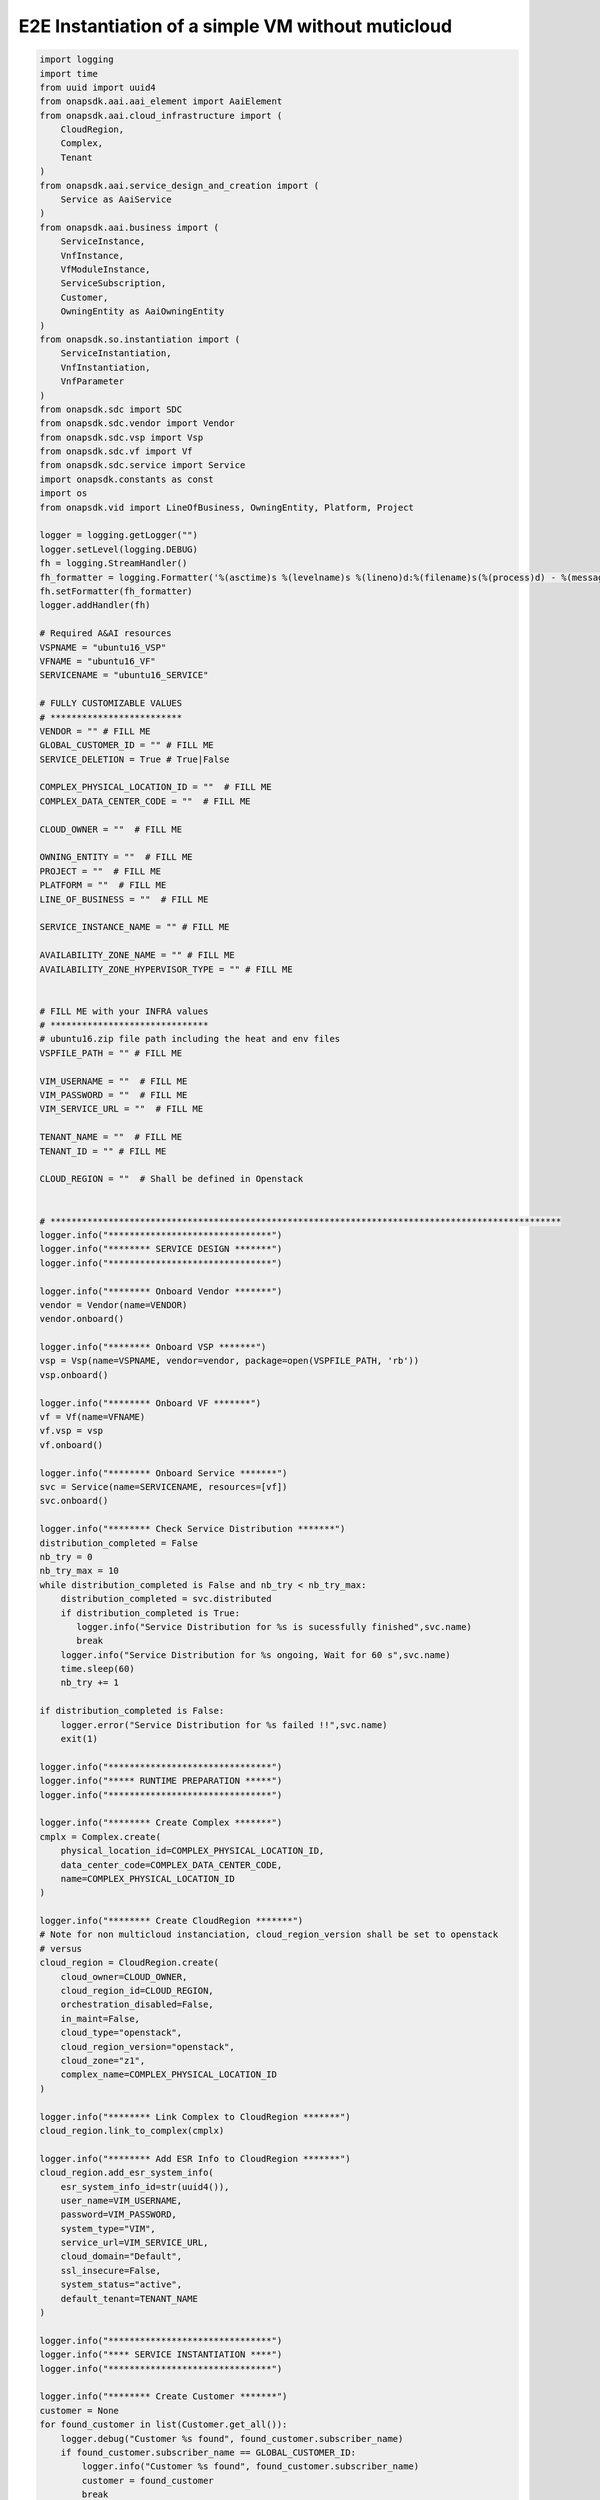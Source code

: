 E2E Instantiation of a simple VM without muticloud
##################################################


.. code:: Python

    import logging
    import time
    from uuid import uuid4
    from onapsdk.aai.aai_element import AaiElement
    from onapsdk.aai.cloud_infrastructure import (
        CloudRegion,
        Complex,
        Tenant
    )
    from onapsdk.aai.service_design_and_creation import (
        Service as AaiService
    )
    from onapsdk.aai.business import (
        ServiceInstance,
        VnfInstance,
        VfModuleInstance,
        ServiceSubscription,
        Customer,
        OwningEntity as AaiOwningEntity
    )
    from onapsdk.so.instantiation import (
        ServiceInstantiation,
        VnfInstantiation,
        VnfParameter
    )
    from onapsdk.sdc import SDC
    from onapsdk.sdc.vendor import Vendor
    from onapsdk.sdc.vsp import Vsp
    from onapsdk.sdc.vf import Vf
    from onapsdk.sdc.service import Service
    import onapsdk.constants as const
    import os
    from onapsdk.vid import LineOfBusiness, OwningEntity, Platform, Project

    logger = logging.getLogger("")
    logger.setLevel(logging.DEBUG)
    fh = logging.StreamHandler()
    fh_formatter = logging.Formatter('%(asctime)s %(levelname)s %(lineno)d:%(filename)s(%(process)d) - %(message)s')
    fh.setFormatter(fh_formatter)
    logger.addHandler(fh)

    # Required A&AI resources
    VSPNAME = "ubuntu16_VSP"
    VFNAME = "ubuntu16_VF"
    SERVICENAME = "ubuntu16_SERVICE"

    # FULLY CUSTOMIZABLE VALUES
    # *************************
    VENDOR = "" # FILL ME
    GLOBAL_CUSTOMER_ID = "" # FILL ME
    SERVICE_DELETION = True # True|False

    COMPLEX_PHYSICAL_LOCATION_ID = ""  # FILL ME
    COMPLEX_DATA_CENTER_CODE = ""  # FILL ME

    CLOUD_OWNER = ""  # FILL ME

    OWNING_ENTITY = ""  # FILL ME
    PROJECT = ""  # FILL ME
    PLATFORM = ""  # FILL ME
    LINE_OF_BUSINESS = ""  # FILL ME

    SERVICE_INSTANCE_NAME = "" # FILL ME

    AVAILABILITY_ZONE_NAME = "" # FILL ME
    AVAILABILITY_ZONE_HYPERVISOR_TYPE = "" # FILL ME


    # FILL ME with your INFRA values
    # ******************************
    # ubuntu16.zip file path including the heat and env files
    VSPFILE_PATH = "" # FILL ME

    VIM_USERNAME = ""  # FILL ME
    VIM_PASSWORD = ""  # FILL ME
    VIM_SERVICE_URL = ""  # FILL ME

    TENANT_NAME = ""  # FILL ME
    TENANT_ID = "" # FILL ME

    CLOUD_REGION = ""  # Shall be defined in Openstack


    # *************************************************************************************************
    logger.info("*******************************")
    logger.info("******** SERVICE DESIGN *******")
    logger.info("*******************************")

    logger.info("******** Onboard Vendor *******")
    vendor = Vendor(name=VENDOR)
    vendor.onboard()

    logger.info("******** Onboard VSP *******")
    vsp = Vsp(name=VSPNAME, vendor=vendor, package=open(VSPFILE_PATH, 'rb'))
    vsp.onboard()

    logger.info("******** Onboard VF *******")
    vf = Vf(name=VFNAME)
    vf.vsp = vsp
    vf.onboard()

    logger.info("******** Onboard Service *******")
    svc = Service(name=SERVICENAME, resources=[vf])
    svc.onboard()

    logger.info("******** Check Service Distribution *******")
    distribution_completed = False
    nb_try = 0
    nb_try_max = 10
    while distribution_completed is False and nb_try < nb_try_max:
        distribution_completed = svc.distributed
        if distribution_completed is True:
           logger.info("Service Distribution for %s is sucessfully finished",svc.name)
           break
        logger.info("Service Distribution for %s ongoing, Wait for 60 s",svc.name)
        time.sleep(60)
        nb_try += 1

    if distribution_completed is False:
        logger.error("Service Distribution for %s failed !!",svc.name)
        exit(1)

    logger.info("*******************************")
    logger.info("***** RUNTIME PREPARATION *****")
    logger.info("*******************************")

    logger.info("******** Create Complex *******")
    cmplx = Complex.create(
        physical_location_id=COMPLEX_PHYSICAL_LOCATION_ID,
        data_center_code=COMPLEX_DATA_CENTER_CODE,
        name=COMPLEX_PHYSICAL_LOCATION_ID
    )

    logger.info("******** Create CloudRegion *******")
    # Note for non multicloud instanciation, cloud_region_version shall be set to openstack
    # versus
    cloud_region = CloudRegion.create(
        cloud_owner=CLOUD_OWNER,
        cloud_region_id=CLOUD_REGION,
        orchestration_disabled=False,
        in_maint=False,
        cloud_type="openstack",
        cloud_region_version="openstack",
        cloud_zone="z1",
        complex_name=COMPLEX_PHYSICAL_LOCATION_ID
    )

    logger.info("******** Link Complex to CloudRegion *******")
    cloud_region.link_to_complex(cmplx)

    logger.info("******** Add ESR Info to CloudRegion *******")
    cloud_region.add_esr_system_info(
        esr_system_info_id=str(uuid4()),
        user_name=VIM_USERNAME,
        password=VIM_PASSWORD,
        system_type="VIM",
        service_url=VIM_SERVICE_URL,
        cloud_domain="Default",
        ssl_insecure=False,
        system_status="active",
        default_tenant=TENANT_NAME
    )

    logger.info("*******************************")
    logger.info("**** SERVICE INSTANTIATION ****")
    logger.info("*******************************")

    logger.info("******** Create Customer *******")
    customer = None
    for found_customer in list(Customer.get_all()):
        logger.debug("Customer %s found", found_customer.subscriber_name)
        if found_customer.subscriber_name == GLOBAL_CUSTOMER_ID:
            logger.info("Customer %s found", found_customer.subscriber_name)
            customer = found_customer
            break
    if not customer:
        customer = Customer.create(GLOBAL_CUSTOMER_ID,GLOBAL_CUSTOMER_ID, "INFRA")

    logger.info("******** Find Service in SDC *******")
    service = None
    services = Service.get_all()
    for found_service in services:
        logger.debug("Service %s is found, distribution %s",found_service.name, found_service.distribution_status)
        if found_service.name == SERVICENAME:
            logger.info("Found Service %s in SDC",found_service.name)
            service = found_service
            break

    if not service:
        logger.error("Service %s not found in SDC",SERVICENAME)
        exit(1)

    logger.info("******** Check Service Subscription *******")
    service_subscription = None
    for service_sub in customer.service_subscriptions:
        logger.debug("Service subscription %s is found",service_sub.service_type)
        if service_sub.service_type == SERVICENAME:
            logger.info("Service %s subscribed",SERVICENAME)
            service_subscription = service_sub
            break

    if not service_subscription:
        logger.info("******** Subscribe Service *******")
        customer.subscribe_service(service, "service_type")

    logger.info("******** Get Tenant *******")
    cloud_region = CloudRegion(cloud_owner=CLOUD_OWNER, cloud_region_id=CLOUD_REGION,
                                   orchestration_disabled=True, in_maint=False)
     try:
         tenant: Tenant = cloud_region.get_tenant(settings.TENANT_ID)
     except ValueError:
         logger.warning("Impossible to retrieve the Specificed Tenant")
         logger.debug("If no multicloud selected, add the tenant")
         cloud_region.add_tenant(
             tenant_id=settings.TENANT_ID,
             tenant_name=settings.TENANT_NAME)

     # be sure that an availability zone has been created
     # if not, create it
     try:
         cloud_region.get_availability_zone_by_name(
             settings.AVAILABILITY_ZONE_NAME)
     except ValueError:
         cloud_region.add_availability_zone(
             settings.AVAILABILITY_ZONE_NAME,
             settings.AVAILABILITY_ZONE_HYPERVISOR_TYPE)

    logger.info("******** Connect Service to Tenant *******")
    service_subscription = None
    for service_sub in customer.service_subscriptions:
        logger.debug("Service subscription %s is found",service_sub.service_type)
        if service_sub.service_type == SERVICENAME:
            logger.info("Service %s subscribed",SERVICENAME)
            service_subscription = service_sub
            break

    if not service_subscription:
        logger.error("Service subscription %s is not found",SERVICENAME)
        exit(1)

    service_subscription.link_to_cloud_region_and_tenant(cloud_region, tenant)

    logger.info("******** Add Business Objects (OE, P, Pl, LoB) in VID *******")
    vid_owning_entity = OwningEntity.create(OWNING_ENTITY)
    vid_project = Project.create(PROJECT)
    vid_platform = Platform.create(PLATFORM)
    vid_line_of_business = LineOfBusiness.create(LINE_OF_BUSINESS)

    logger.info("******** Add Owning Entity in AAI *******")
    owning_entity = None
    for oe in AaiOwningEntity.get_all():
        if oe.name == vid_owning_entity.name:
            owning_entity = oe
            break
    if not owning_entity:
        logger.info("******** Owning Entity not existing: create *******")
        owning_entity = AaiOwningEntity.create(vid_owning_entity.name, str(uuid4()))

    logger.info("******** Instantiate Service *******")
    service_instance = None
    service_instantiation = None
    for se in service_subscription.service_instances:
       if se.instance_name == SERVICE_INSTANCE_NAME:
           service_instance = se
           break
    if not service_instance:
        logger.info("******** Service Instance not existing: Instantiate *******")
        # Instantiate service
        service_instantiation = ServiceInstantiation.instantiate_so_ala_carte(
            service,
            cloud_region,
            tenant,
            customer,
            owning_entity,
            vid_project,
            service_instance_name=SERVICE_INSTANCE_NAME
        )
        time.sleep(60)
    else:
        logger.info("******** Service Instance already existing *******")

    service_instance = None
    for se in service_subscription.service_instances:
       if se.instance_name == SERVICE_INSTANCE_NAME:
           service_instance = se
           break
    if not service_instance:
        logger.error("******** Service %s instantiation failed",SERVICE_INSTANCE_NAME)
        exit(1)

    nb_try = 0
    nb_try_max = 10
    service_active = False
    while service_active is False and nb_try < nb_try_max:
        if service_instance.orchestration_status == "Active":
           logger.info("******** Service Instance %s is active *******",service_instance.name)
           service_active = True
           break
        logger.info("Service %s instantiation not complete,Status:%s, wait 10s",service_instance.name,service_instance.orchestration_status)
        time.sleep(10)
        nb_try += 1

    if service_active is False:
        logger.error("Service %s instantiation failed",service_instance.name)
        exit(1)


    logger.info("******** Get VNFs in Service Model *******")
    vnfs = service_instance.service_subscription.sdc_service.vnfs

    logger.info("******** Create VNFs *******")
    for vnf in vnfs:
        logger.debug("Check if VNF instance of class %s exist", vnf.name)
        vnf_found = False
        for vnf_instance in service_instance.vnf_instances:
            logger.debug("VNF instance %s found in Service Instance ",vnf_instance.name)
            vnf_found = True
        if vnf_found is False:
            vnf_instantiation = service_instance.add_vnf(vnf, vid_line_of_business, vid_platform)
            while not vnf_instantiation.finished:
                print("Wait for VNF %s instantiation",vnf.name)
                time.sleep(10)


    for vnf_instance in service_instance.vnf_instances:
        logger.debug("VNF instance %s found in Service Instance ",vnf_instance.name)
        logger.info("******** Get VfModules in VNF Model *******")
        logger.info("******** Check VF Modules *******")
        vf_module = vnf_instance.vnf.vf_module

        logger.info("******** Create VF Module %s *******",vf_module.name)

        for vf_module in vnf_instance.vnf.vf_modules:
          vf_module_instantiation = vnf_instance.add_vf_module(
            vf_module,
            cloud_region,tenant,
            SERVICE_INSTANCE_NAME,
            vnf_parameters=[])
          nb_try = 0
          nb_try_max = 30
          while not vf_module_instantiation.finished and nb_try < nb_try_max:
              logger.info("Wait for vf module instantiation")
              nb_try += 1
              time.sleep(10)
          if vf_module_instantiation.finished:
              logger.info("VfModule %s instantiated",vf_module.name)
          else:
              logger.error("VfModule instantiation %s failed",vf_module.name)

    if SERVICE_DELETION is False:
        logger.info("*****************************************")
        logger.info("**** No Deletion requested, finished ****")
        logger.info("*****************************************")
        exit(0)

    logger.info("*******************************")
    logger.info("**** SERVICE DELETION *********")
    logger.info("*******************************")
    time.sleep(30)

    for vnf_instance in service_instance.vnf_instances:
        logger.debug("VNF instance %s found in Service Instance ",vnf_instance.name)
        logger.info("******** Get VF Modules *******")
        for vf_module in vnf_instance.vf_modules:
            logger.info("******** Delete VF Module %s *******",vf_module.name)
            vf_module_deletion = vf_module.delete()

            nb_try = 0
            nb_try_max = 30
            while not vf_module_deletion.finished and nb_try < nb_try_max:
                logger.info("Wait for vf module deletion")
                nb_try += 1
                time.sleep(10)
            if vf_module_deletion.finished:
                logger.info("VfModule %s deleted",vf_module.name)
            else:
                logger.error("VfModule deletion %s failed",vf_module.name)
                exit(1)

        logger.info("******** Delete VNF %s *******",vnf_instance.name)
        vnf_deletion = vnf_instance.delete()

        nb_try = 0
        nb_try_max = 30
        while not vnf_deletion.finished and nb_try < nb_try_max:
            logger.info("Wait for vnf deletion")
            nb_try += 1
            time.sleep(10)
        if vnf_deletion.finished:
            logger.info("VNF %s deleted",vnf_instance.name)
        else:
            logger.error("VNF deletion %s failed",vnf_instance.name)
            exit(1)

    logger.info("******** Delete Service %s *******",service_instance.name)
    service_deletion = service_instance.delete()

    nb_try = 0
    nb_try_max = 30
    while not service_deletion.finished and nb_try < nb_try_max:
        logger.info("Wait for Service deletion")
        nb_try += 1
        time.sleep(10)
    if service_deletion.finished:
        logger.info("Service %s deleted",service_instance.name)
    else:
        logger.error("Service deletion %s failed",service_instance.name)
    exit(1)
